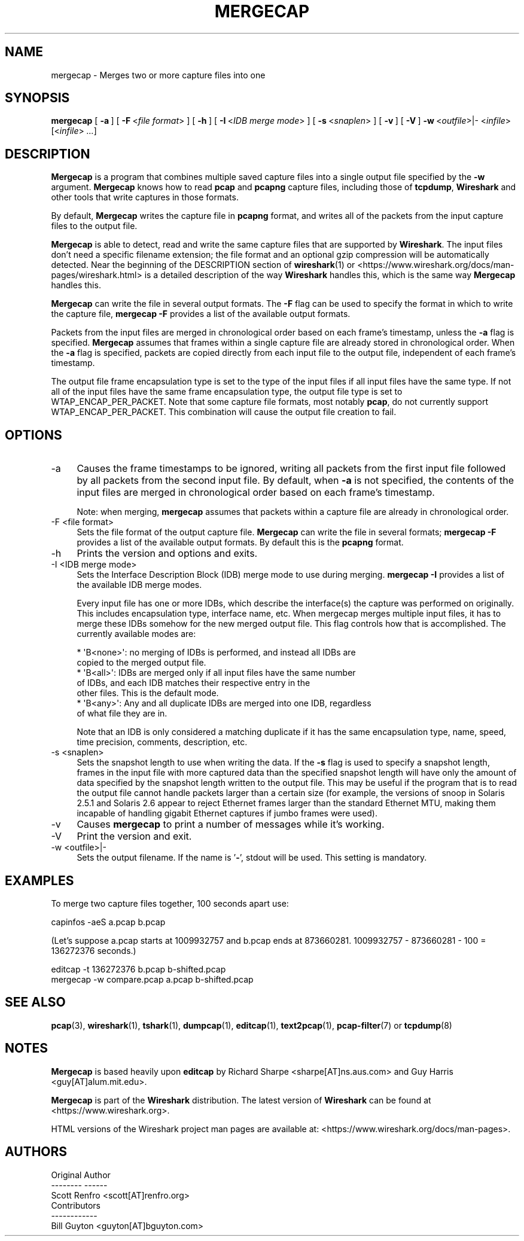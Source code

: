 .\" -*- mode: troff; coding: utf-8 -*-
.\" Automatically generated by Pod::Man 5.0102 (Pod::Simple 3.45)
.\"
.\" Standard preamble:
.\" ========================================================================
.de Sp \" Vertical space (when we can't use .PP)
.if t .sp .5v
.if n .sp
..
.de Vb \" Begin verbatim text
.ft CW
.nf
.ne \\$1
..
.de Ve \" End verbatim text
.ft R
.fi
..
.\" \*(C` and \*(C' are quotes in nroff, nothing in troff, for use with C<>.
.ie n \{\
.    ds C` ""
.    ds C' ""
'br\}
.el\{\
.    ds C`
.    ds C'
'br\}
.\"
.\" Escape single quotes in literal strings from groff's Unicode transform.
.ie \n(.g .ds Aq \(aq
.el       .ds Aq '
.\"
.\" If the F register is >0, we'll generate index entries on stderr for
.\" titles (.TH), headers (.SH), subsections (.SS), items (.Ip), and index
.\" entries marked with X<> in POD.  Of course, you'll have to process the
.\" output yourself in some meaningful fashion.
.\"
.\" Avoid warning from groff about undefined register 'F'.
.de IX
..
.nr rF 0
.if \n(.g .if rF .nr rF 1
.if (\n(rF:(\n(.g==0)) \{\
.    if \nF \{\
.        de IX
.        tm Index:\\$1\t\\n%\t"\\$2"
..
.        if !\nF==2 \{\
.            nr % 0
.            nr F 2
.        \}
.    \}
.\}
.rr rF
.\" ========================================================================
.\"
.IX Title "MERGECAP 1"
.TH MERGECAP 1 2019-02-28 3.0.0 "The Wireshark Network Analyzer"
.\" For nroff, turn off justification.  Always turn off hyphenation; it makes
.\" way too many mistakes in technical documents.
.if n .ad l
.nh
.SH NAME
mergecap \- Merges two or more capture files into one
.SH SYNOPSIS
.IX Header "SYNOPSIS"
\&\fBmergecap\fR
[\ \fB\-a\fR\ ]
[\ \fB\-F\fR\ <\fIfile\ format\fR>\ ]
[\ \fB\-h\fR\ ]
[\ \fB\-I\fR\ <\fIIDB\ merge\ mode\fR>\ ]
[\ \fB\-s\fR\ <\fIsnaplen\fR>\ ]
[\ \fB\-v\fR\ ]
[\ \fB\-V\fR\ ]
\&\fB\-w\fR\ <\fIoutfile\fR>|\-
<\fIinfile\fR> [<\fIinfile\fR> \fI...\fR]
.SH DESCRIPTION
.IX Header "DESCRIPTION"
\&\fBMergecap\fR is a program that combines multiple saved capture files into
a single output file specified by the \fB\-w\fR argument.  \fBMergecap\fR knows
how to read \fBpcap\fR and \fBpcapng\fR capture files, including those of
\&\fBtcpdump\fR, \fBWireshark\fR and other tools that write captures in those
formats.
.PP
By default, \fBMergecap\fR writes the capture file in \fBpcapng\fR format, and
writes all of the packets from the input capture files to the output file.
.PP
\&\fBMergecap\fR is able to detect, read and write the same capture files that
are supported by \fBWireshark\fR.
The input files don't need a specific filename extension; the file
format and an optional gzip compression will be automatically detected.
Near the beginning of the DESCRIPTION section of \fBwireshark\fR\|(1) or
<https://www.wireshark.org/docs/man\-pages/wireshark.html>
is a detailed description of the way \fBWireshark\fR handles this, which is
the same way \fBMergecap\fR handles this.
.PP
\&\fBMergecap\fR can write the file in several output formats.
The \fB\-F\fR flag can be used to specify the format in which to write the
capture file, \fBmergecap \-F\fR provides a list of the available output
formats.
.PP
Packets from the input files are merged in chronological order based on
each frame's timestamp, unless the \fB\-a\fR flag is specified.  \fBMergecap\fR
assumes that frames within a single capture file are already stored in
chronological order.  When the \fB\-a\fR flag is specified, packets are
copied directly from each input file to the output file, independent of
each frame's timestamp.
.PP
The output file frame encapsulation type is set to the type of the input
files if all input files have the same type.  If not all of the input
files have the same frame encapsulation type, the output file type is
set to WTAP_ENCAP_PER_PACKET.  Note that some capture file formats, most
notably \fBpcap\fR, do not currently support WTAP_ENCAP_PER_PACKET.
This combination will cause the output file creation to fail.
.SH OPTIONS
.IX Header "OPTIONS"
.IP \-a 4
.IX Item "-a"
Causes the frame timestamps to be ignored, writing all packets from the
first input file followed by all packets from the second input file.  By
default, when \fB\-a\fR is not specified, the contents of the input files
are merged in chronological order based on each frame's timestamp.
.Sp
Note: when merging, \fBmergecap\fR assumes that packets within a capture
file are already in chronological order.
.IP "\-F  <file format>" 4
.IX Item "-F <file format>"
Sets the file format of the output capture file. \fBMergecap\fR can write
the file in several formats; \fBmergecap \-F\fR provides a list of the
available output formats.  By default this is the \fBpcapng\fR format.
.IP \-h 4
.IX Item "-h"
Prints the version and options and exits.
.IP "\-I  <IDB merge mode>" 4
.IX Item "-I <IDB merge mode>"
Sets the Interface Description Block (IDB) merge mode to use during merging.
\&\fBmergecap \-I\fR provides a list of the available IDB merge modes.
.Sp
Every input file has one or more IDBs, which describe the interface(s) the
capture was performed on originally. This includes encapsulation type,
interface name, etc. When mergecap merges multiple input files, it has to
merge these IDBs somehow for the new merged output file. This flag controls
how that is accomplished. The currently available modes are:
.Sp
.Vb 7
\& * \*(AqB<none>\*(Aq: no merging of IDBs is performed, and instead all IDBs are
\&              copied to the merged output file.
\& * \*(AqB<all>\*(Aq:  IDBs are merged only if all input files have the same number
\&              of IDBs, and each IDB matches their respective entry in the
\&              other files. This is the default mode.
\& * \*(AqB<any>\*(Aq:  Any and all duplicate IDBs are merged into one IDB, regardless
\&              of what file they are in.
.Ve
.Sp
Note that an IDB is only considered a matching duplicate if it has the same
encapsulation type, name, speed, time precision, comments, description, etc.
.IP "\-s  <snaplen>" 4
.IX Item "-s <snaplen>"
Sets the snapshot length to use when writing the data.
If the \fB\-s\fR flag is used to specify a snapshot length, frames in the
input file with more captured data than the specified snapshot length
will have only the amount of data specified by the snapshot length
written to the output file.  This may be useful if the program that is
to read the output file cannot handle packets larger than a certain size
(for example, the versions of snoop in Solaris 2.5.1 and Solaris 2.6
appear to reject Ethernet frames larger than the standard Ethernet MTU,
making them incapable of handling gigabit Ethernet captures if jumbo
frames were used).
.IP \-v 4
.IX Item "-v"
Causes \fBmergecap\fR to print a number of messages while it's working.
.IP \-V 4
.IX Item "-V"
Print the version and exit.
.IP "\-w  <outfile>|\-" 4
.IX Item "-w <outfile>|-"
Sets the output filename. If the name is '\fB\-\fR', stdout will be used.
This setting is mandatory.
.SH EXAMPLES
.IX Header "EXAMPLES"
To merge two capture files together, 100 seconds apart use:
.PP
.Vb 1
\&    capinfos \-aeS a.pcap b.pcap
.Ve
.PP
(Let's suppose a.pcap starts at 1009932757 and b.pcap ends
at 873660281. 1009932757 \- 873660281 \- 100 = 136272376
seconds.)
.PP
.Vb 2
\&    editcap \-t 136272376 b.pcap b\-shifted.pcap
\&    mergecap \-w compare.pcap a.pcap b\-shifted.pcap
.Ve
.SH "SEE ALSO"
.IX Header "SEE ALSO"
\&\fBpcap\fR\|(3), \fBwireshark\fR\|(1), \fBtshark\fR\|(1), \fBdumpcap\fR\|(1), \fBeditcap\fR\|(1), \fBtext2pcap\fR\|(1),
\&\fBpcap\-filter\fR\|(7) or \fBtcpdump\fR\|(8)
.SH NOTES
.IX Header "NOTES"
\&\fBMergecap\fR is based heavily upon \fBeditcap\fR by Richard Sharpe
<sharpe[AT]ns.aus.com> and Guy Harris <guy[AT]alum.mit.edu>.
.PP
\&\fBMergecap\fR is part of the \fBWireshark\fR distribution.  The latest version
of \fBWireshark\fR can be found at <https://www.wireshark.org>.
.PP
HTML versions of the Wireshark project man pages are available at:
<https://www.wireshark.org/docs/man\-pages>.
.SH AUTHORS
.IX Header "AUTHORS"
.Vb 3
\&  Original Author
\&  \-\-\-\-\-\-\-\- \-\-\-\-\-\-
\&  Scott Renfro             <scott[AT]renfro.org>
\&
\&
\&  Contributors
\&  \-\-\-\-\-\-\-\-\-\-\-\-
\&  Bill Guyton              <guyton[AT]bguyton.com>
.Ve
